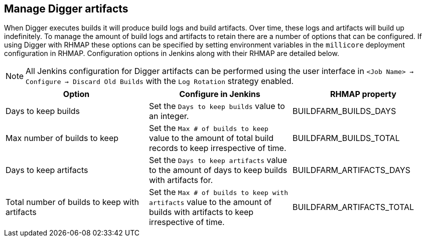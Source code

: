 == Manage Digger artifacts
When Digger executes builds it will produce build logs and build artifacts.
Over time, these logs and artifacts will build up indefinitely. To manage the
amount of build logs and artifacts to retain there are a number of options that
can be configured. If using Digger with RHMAP these options can be specified
by setting environment variables in the `millicore` deployment configuration in
RHMAP. Configuration options in Jenkins along with their RHMAP are detailed
below.

NOTE: All Jenkins configuration for Digger artifacts can be performed using the
user interface in  `<Job Name> -> Configure -> Discard Old Builds` with the
`Log Rotation` strategy enabled.

|===
| Option | Configure in Jenkins | RHMAP property

| Days to keep builds
| Set the `Days to keep builds` value to an integer.
| BUILDFARM_BUILDS_DAYS

| Max number of builds to keep
| Set the `Max # of builds to keep` value to the amount of total build records
to keep irrespective of time.
| BUILDFARM_BUILDS_TOTAL

| Days to keep artifacts
| Set the `Days to keep artifacts` value to the amount of days to keep builds
with artifacts for.
| BUILDFARM_ARTIFACTS_DAYS

| Total number of builds to keep with artifacts
| Set the `Max # of builds to keep with artifacts` value to the amount of
builds with artifacts to keep irrespective of time.
| BUILDFARM_ARTIFACTS_TOTAL
|===
